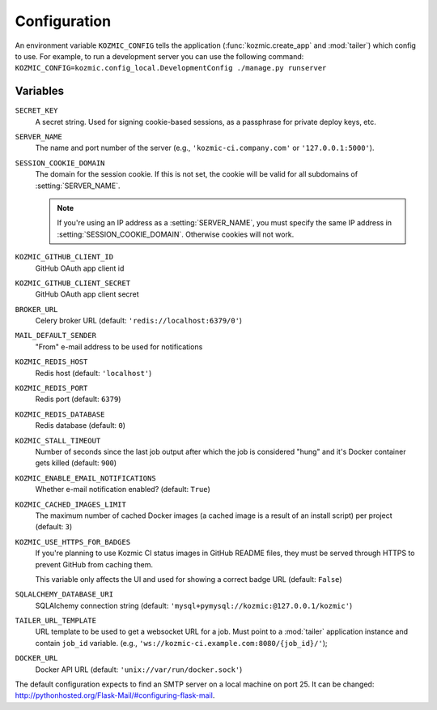 .. _configuration:

Configuration
=============
An environment variable ``KOZMIC_CONFIG`` tells the application
(:func:`kozmic.create_app` and :mod:`tailer`) which config to use. For example,
to run a development server you can use the following command:
``KOZMIC_CONFIG=kozmic.config_local.DevelopmentConfig ./manage.py runserver``

Variables
~~~~~~~~~
.. setting:: SECRET_KEY

``SECRET_KEY``
    A secret string. Used for signing cookie-based sessions, as a passphrase
    for private deploy keys, etc.

.. setting:: SERVER_NAME

``SERVER_NAME``
    The name and port number of the server (e.g., ``'kozmic-ci.company.com'``
    or ``'127.0.0.1:5000'``).

.. setting:: SESSION_COOKIE_DOMAIN

``SESSION_COOKIE_DOMAIN``
    The domain for the session cookie. If this is not set, the cookie will
    be valid for all subdomains of :setting:`SERVER_NAME`.

    .. note::

        If you're using an IP address as a :setting:`SERVER_NAME`, you must
        specify the same IP address in :setting:`SESSION_COOKIE_DOMAIN`.
        Otherwise cookies will not work.

.. setting:: KOZMIC_GITHUB_CLIENT_ID

``KOZMIC_GITHUB_CLIENT_ID``
    GitHub OAuth app client id

.. setting:: KOZMIC_GITHUB_CLIENT_SECRET

``KOZMIC_GITHUB_CLIENT_SECRET``
    GitHub OAuth app client secret

.. setting:: BROKER_URL

``BROKER_URL``
    Celery broker URL (default: ``'redis://localhost:6379/0'``)

.. setting:: MAIL_DEFAULT_SENDER

``MAIL_DEFAULT_SENDER``
    "From" e-mail address to be used for notifications

.. setting:: KOZMIC_REDIS_HOST

``KOZMIC_REDIS_HOST``
    Redis host (default: ``'localhost'``)

.. setting:: KOZMIC_REDIS_PORT

``KOZMIC_REDIS_PORT``
    Redis port (default: ``6379``)

.. setting:: KOZMIC_REDIS_DATABASE

``KOZMIC_REDIS_DATABASE``
    Redis database (default: ``0``)

.. setting:: KOZMIC_STALL_TIMEOUT

``KOZMIC_STALL_TIMEOUT``
    Number of seconds since the last job output after which the job is
    considered "hung" and it's Docker container gets killed (default: ``900``)

.. setting:: KOZMIC_ENABLE_EMAIL_NOTIFICATIONS

``KOZMIC_ENABLE_EMAIL_NOTIFICATIONS``
    Whether e-mail notification enabled? (default: ``True``)

.. setting:: KOZMIC_CACHED_IMAGES_LIMIT

``KOZMIC_CACHED_IMAGES_LIMIT``
    The maximum number of cached Docker images (a cached image is a result of
    an install script) per project (default: ``3``)

.. setting:: KOZMIC_USE_HTTPS_FOR_BADGES

``KOZMIC_USE_HTTPS_FOR_BADGES``
    If you're planning to use Kozmic CI status images in GitHub README files,
    they must be served through HTTPS to prevent GitHub from caching them.

    This variable only affects the UI and used for showing a correct badge URL
    (default: ``False``)

.. setting:: SQLALCHEMY_DATABASE_URI

``SQLALCHEMY_DATABASE_URI``
    SQLAlchemy connection string (default:
    ``'mysql+pymysql://kozmic:@127.0.0.1/kozmic'``)

.. setting:: TAILER_URL_TEMPLATE

``TAILER_URL_TEMPLATE``
    URL template to be used to get a websocket URL for a job.  Must point to a
    :mod:`tailer` application instance and contain ``job_id`` variable.  (e.g.,
    ``'ws://kozmic-ci.example.com:8080/{job_id}/'``);

.. setting:: DOCKER_URL

``DOCKER_URL``
    Docker API URL (default: ``'unix://var/run/docker.sock'``)

The default configuration expects to find an SMTP server on a local machine on
port 25.  It can be changed:
http://pythonhosted.org/Flask-Mail/#configuring-flask-mail.
